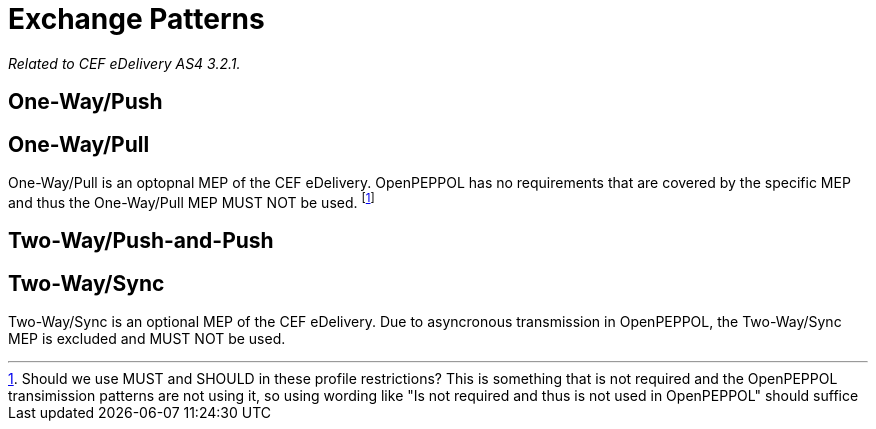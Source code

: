 = Exchange Patterns

_Related to CEF eDelivery AS4 3.2.1._

== One-Way/Push

== One-Way/Pull

One-Way/Pull is an optopnal MEP of the CEF eDelivery.  OpenPEPPOL has no requirements that are covered by the specific MEP and thus the One-Way/Pull MEP MUST NOT be used. footnote:[Should we use MUST and SHOULD in these profile restrictions? This is something that is not required and the OpenPEPPOL transimission patterns are not using it, so using wording like "Is not required and thus is not used in OpenPEPPOL" should suffice]

== Two-Way/Push-and-Push

== Two-Way/Sync

Two-Way/Sync is an optional MEP of the CEF eDelivery. Due to asyncronous transmission in OpenPEPPOL, the Two-Way/Sync MEP is excluded and MUST NOT be used. 
